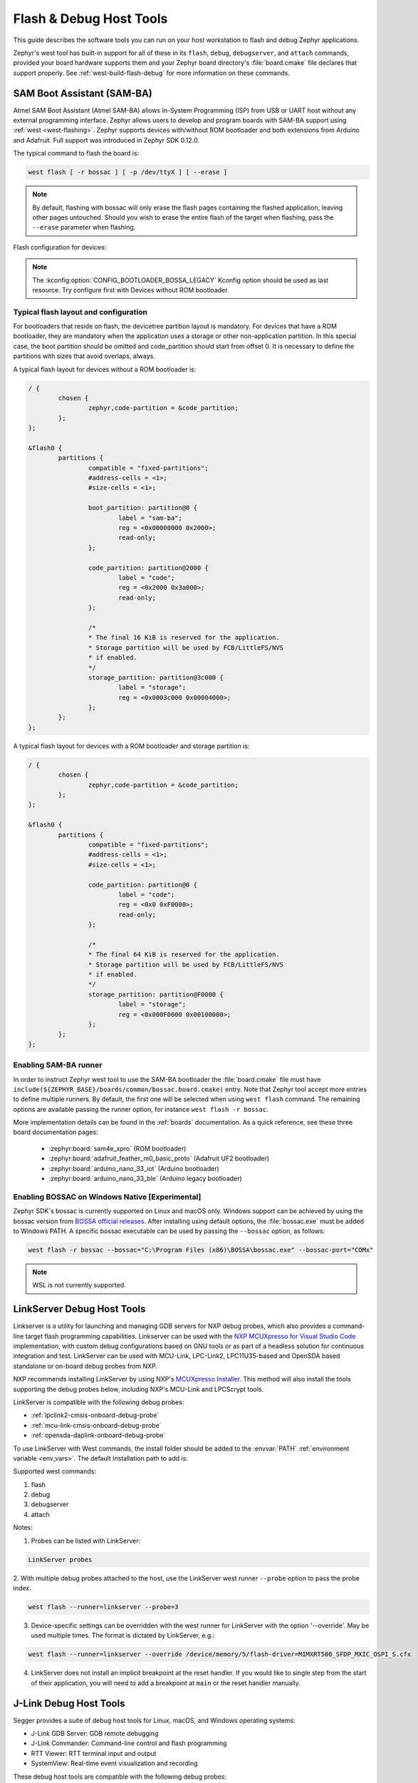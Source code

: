 .. _flash-debug-host-tools:

Flash & Debug Host Tools
########################

This guide describes the software tools you can run on your host workstation to
flash and debug Zephyr applications.

Zephyr's west tool has built-in support for all of these in its ``flash``,
``debug``, ``debugserver``, and ``attach`` commands, provided your board
hardware supports them and your Zephyr board directory's :file:`board.cmake`
file declares that support properly. See :ref:`west-build-flash-debug` for
more information on these commands.

.. _atmel_sam_ba_bootloader:

SAM Boot Assistant (SAM-BA)
***************************

Atmel SAM Boot Assistant (Atmel SAM-BA) allows In-System Programming (ISP)
from USB or UART host without any external programming interface.  Zephyr
allows users to develop and program boards with SAM-BA support using
:ref:`west <west-flashing>`.  Zephyr supports devices with/without ROM
bootloader and both extensions from Arduino and Adafruit. Full support was
introduced in Zephyr SDK 0.12.0.

The typical command to flash the board is:

.. code-block:: console

	west flash [ -r bossac ] [ -p /dev/ttyX ] [ --erase ]

.. note::

    By default, flashing with bossac will only erase the flash pages containing
    the flashed application, leaving other pages untouched. Should you wish to
    erase the entire flash of the target when flashing, pass the ``--erase``
    parameter when flashing.

Flash configuration for devices:

.. tabs::

    .. tab:: With ROM bootloader

        These devices don't need any special configuration.  After building your
        application, just run ``west flash`` to flash the board.

    .. tab:: Without ROM bootloader

        For these devices, the user should:

        1. Define flash partitions required to accommodate the bootloader and
           application image; see :ref:`flash_map_api` for details.
        2. Have board :file:`.defconfig` file with the
           :kconfig:option:`CONFIG_USE_DT_CODE_PARTITION` Kconfig option set to ``y`` to
           instruct the build system to use these partitions for code relocation.
           This option can also be set in ``prj.conf`` or any other Kconfig fragment.
        3. Build and flash the SAM-BA bootloader on the device.

    .. tab:: With compatible SAM-BA bootloader

        For these devices, the user should:

        1. Define flash partitions required to accommodate the bootloader and
           application image; see :ref:`flash_map_api` for details.
        2. Have board :file:`.defconfig` file with the
           :kconfig:option:`CONFIG_BOOTLOADER_BOSSA` Kconfig option set to ``y``.  This will
           automatically select the :kconfig:option:`CONFIG_USE_DT_CODE_PARTITION` Kconfig
           option which instruct the build system to use these partitions for code
           relocation.  The board :file:`.defconfig` file should have
           :kconfig:option:`CONFIG_BOOTLOADER_BOSSA_ARDUINO` ,
           :kconfig:option:`CONFIG_BOOTLOADER_BOSSA_ADAFRUIT_UF2` or the
           :kconfig:option:`CONFIG_BOOTLOADER_BOSSA_LEGACY` Kconfig option set to ``y``
           to select the right compatible SAM-BA bootloader mode.
           These options can also be set in ``prj.conf`` or any other Kconfig fragment.
        3. Build and flash the SAM-BA bootloader on the device.

.. note::

    The :kconfig:option:`CONFIG_BOOTLOADER_BOSSA_LEGACY` Kconfig option should be used
    as last resource.  Try configure first with Devices without ROM bootloader.


Typical flash layout and configuration
--------------------------------------

For bootloaders that reside on flash, the devicetree partition layout is
mandatory.  For devices that have a ROM bootloader, they are mandatory when
the application uses a storage or other non-application partition.  In this
special case, the boot partition should be omitted and code_partition should
start from offset 0.  It is necessary to define the partitions with sizes that
avoid overlaps, always.

A typical flash layout for devices without a ROM bootloader is:

.. code-block:: devicetree

	/ {
		chosen {
			zephyr,code-partition = &code_partition;
		};
	};

	&flash0 {
		partitions {
			compatible = "fixed-partitions";
			#address-cells = <1>;
			#size-cells = <1>;

			boot_partition: partition@0 {
				label = "sam-ba";
				reg = <0x00000000 0x2000>;
				read-only;
			};

			code_partition: partition@2000 {
				label = "code";
				reg = <0x2000 0x3a000>;
				read-only;
			};

			/*
			* The final 16 KiB is reserved for the application.
			* Storage partition will be used by FCB/LittleFS/NVS
			* if enabled.
			*/
			storage_partition: partition@3c000 {
				label = "storage";
				reg = <0x0003c000 0x00004000>;
			};
		};
	};

A typical flash layout for devices with a ROM bootloader and storage
partition is:

.. code-block:: devicetree

	/ {
		chosen {
			zephyr,code-partition = &code_partition;
		};
	};

	&flash0 {
		partitions {
			compatible = "fixed-partitions";
			#address-cells = <1>;
			#size-cells = <1>;

			code_partition: partition@0 {
				label = "code";
				reg = <0x0 0xF0000>;
				read-only;
			};

			/*
			* The final 64 KiB is reserved for the application.
			* Storage partition will be used by FCB/LittleFS/NVS
			* if enabled.
			*/
			storage_partition: partition@F0000 {
				label = "storage";
				reg = <0x000F0000 0x00100000>;
			};
		};
	};


Enabling SAM-BA runner
----------------------

In order to instruct Zephyr west tool to use the SAM-BA bootloader the
:file:`board.cmake` file must have
``include(${ZEPHYR_BASE}/boards/common/bossac.board.cmake)`` entry.  Note that
Zephyr tool accept more entries to define multiple runners.  By default, the
first one will be selected when using ``west flash`` command.  The remaining
options are available passing the runner option, for instance
``west flash -r bossac``.


More implementation details can be found in the :ref:`boards` documentation.
As a quick reference, see these three board documentation pages:

  - :zephyr:board:`sam4e_xpro` (ROM bootloader)
  - :zephyr:board:`adafruit_feather_m0_basic_proto` (Adafruit UF2 bootloader)
  - :zephyr:board:`arduino_nano_33_iot` (Arduino bootloader)
  - :zephyr:board:`arduino_nano_33_ble` (Arduino legacy bootloader)

Enabling BOSSAC on Windows Native [Experimental]
------------------------------------------------

Zephyr SDK´s bossac is currently supported on Linux and macOS only. Windows support
can be achieved by using the bossac version from `BOSSA official releases`_.
After installing using default options, the :file:`bossac.exe` must be added to
Windows PATH. A specific bossac executable can be used by passing the
``--bossac`` option, as follows:

.. code-block:: console

    west flash -r bossac --bossac="C:\Program Files (x86)\BOSSA\bossac.exe" --bossac-port="COMx"

.. note::

   WSL is not currently supported.


.. _linkserver-debug-host-tools:

LinkServer Debug  Host Tools
****************************

Linkserver is a utility for launching and managing GDB servers for NXP debug probes,
which also provides a command-line target flash programming capabilities.
Linkserver can be used with the `NXP MCUXpresso for Visual Studio Code`_ implementation,
with custom debug configurations based on GNU tools or as part of a headless solution
for continuous integration and test. LinkServer can be used with MCU-Link, LPC-Link2,
LPC11U35-based and OpenSDA based standalone or on-board debug probes from NXP.

NXP recommends installing LinkServer by using NXP's `MCUXpresso Installer`_.
This method will also install the tools supporting the debug probes below,
including NXP's MCU-Link and LPCScrypt tools.

LinkServer is compatible with the following debug probes:

- :ref:`lpclink2-cmsis-onboard-debug-probe`
- :ref:`mcu-link-cmsis-onboard-debug-probe`
- :ref:`opensda-daplink-onboard-debug-probe`

To use LinkServer with West commands, the install folder should be added to the
:envvar:`PATH` :ref:`environment variable <env_vars>`.  The default installation
path to add is:

.. tabs::

   .. group-tab:: Linux

      .. code-block:: console

         /usr/local/LinkServer

   .. group-tab:: Windows

      .. code-block:: console

         c:\nxp\LinkServer_<version>

Supported west commands:

1. flash
#. debug
#. debugserver
#. attach

Notes:


1. Probes can be listed with LinkServer:

.. code-block:: console

   LinkServer probes

2. With multiple debug probes attached to the host, use the
LinkServer west runner   ``--probe`` option to pass the probe index.

.. code-block:: console

   west flash --runner=linkserver --probe=3

3. Device-specific settings can be overridden with the west runner for LinkServer with
   the option '--override'. May be used multiple times. The format is dictated
   by LinkServer, e.g.:

.. code-block:: console

   west flash --runner=linkserver --override /device/memory/5/flash-driver=MIMXRT500_SFDP_MXIC_OSPI_S.cfx

4. LinkServer does not install an implicit breakpoint at the reset handler. If
   you would like to single step from the start of their application, you
   will need to add a breakpoint at ``main`` or the reset handler manually.

.. _jlink-debug-host-tools:

J-Link Debug Host Tools
***********************

Segger provides a suite of debug host tools for Linux, macOS, and Windows
operating systems:

- J-Link GDB Server: GDB remote debugging
- J-Link Commander: Command-line control and flash programming
- RTT Viewer: RTT terminal input and output
- SystemView: Real-time event visualization and recording

These debug host tools are compatible with the following debug probes:

- :ref:`lpclink2-jlink-onboard-debug-probe`
- :ref:`opensda-jlink-onboard-debug-probe`
- :ref:`mcu-link-jlink-onboard-debug-probe`
- :ref:`jlink-external-debug-probe`
- :ref:`stlink-v21-onboard-debug-probe`

Check if your SoC is listed in `J-Link Supported Devices`_.

Download and install the `J-Link Software and Documentation Pack`_ to get the
J-Link GDB Server and Commander, and to install the associated USB device
drivers. RTT Viewer and SystemView can be downloaded separately, but are not
required.

Note that the J-Link GDB server does not yet support Zephyr RTOS-awareness.

.. _openocd-debug-host-tools:

OpenOCD Debug Host Tools
************************

OpenOCD is a community open source project that provides GDB remote debugging
and flash programming support for a wide range of SoCs. A fork that adds Zephyr
RTOS-awareness is included in the Zephyr SDK; otherwise see `Getting OpenOCD`_
for options to download OpenOCD from official repositories.

These debug host tools are compatible with the following debug probes:

- :ref:`opensda-daplink-onboard-debug-probe`
- :ref:`jlink-external-debug-probe`
- :ref:`stlink-v21-onboard-debug-probe`

Check if your SoC is listed in `OpenOCD Supported Devices`_.

.. note:: On Linux, openocd is available though the `Zephyr SDK
   <https://github.com/zephyrproject-rtos/sdk-ng/releases>`_.
   Windows users should use the following steps to install
   openocd:

   - Download openocd for Windows from here: `OpenOCD Windows`_
   - Copy bin and share dirs to ``C:\Program Files\OpenOCD\``
   - Add ``C:\Program Files\OpenOCD\bin`` to 'PATH' environment variable

.. _pyocd-debug-host-tools:

pyOCD Debug Host Tools
**********************

pyOCD is an open source project from Arm that provides GDB remote debugging and
flash programming support for Arm Cortex-M SoCs. It is distributed on PyPi and
installed when you complete the :ref:`gs_python_deps` step in the Getting
Started Guide. pyOCD includes support for Zephyr RTOS-awareness.

These debug host tools are compatible with the following debug probes:

- :ref:`lpclink2-cmsis-onboard-debug-probe`
- :ref:`mcu-link-cmsis-onboard-debug-probe`
- :ref:`opensda-daplink-onboard-debug-probe`
- :ref:`stlink-v21-onboard-debug-probe`

Check if your SoC is listed in `pyOCD Supported Devices`_.

.. _lauterbach-trace32-debug-host-tools:

Lauterbach TRACE32 Debug Host Tools
***********************************

`Lauterbach TRACE32`_ is a product line of microprocessor development tools,
debuggers and real-time tracer with support for JTAG, SWD, NEXUS or ETM over
multiple core architectures, including Arm Cortex-A/-R/-M, RISC-V, Xtensa, etc.
Zephyr allows users to develop and program boards with Lauterbach TRACE32
support using :ref:`west <west-flashing>`.

The runner consists of a wrapper around TRACE32 software, and allows a Zephyr
board to execute a custom start-up script (Practice Script) for the different
commands supported, including the ability to pass extra arguments from CMake.
Is up to the board using this runner to define the actions performed on each
command.

Install Lauterbach TRACE32 Software
-----------------------------------

Download Lauterbach TRACE32 software from the `Lauterbach TRACE32 download website`_
(registration required) and follow the installation steps described in
`Lauterbach TRACE32 Installation Guide`_.

Flashing and Debugging
----------------------

Set the :ref:`environment variable <env_vars>` :envvar:`T32_DIR` to the TRACE32
system directory. Then execute ``west flash`` or ``west debug`` commands to
flash or debug the Zephyr application as detailed in :ref:`west-build-flash-debug`.
The ``debug`` command launches TRACE32 GUI to allow debug the Zephyr
application, while the ``flash`` command hides the GUI and perform all
operations in the background.

By default, the ``t32`` runner will launch TRACE32 using the default
configuration file named ``config.t32`` located in the TRACE32 system
directory. To use a different configuration file, supply the argument
``--config CONFIG`` to the runner, for example:

.. code-block:: console

	west flash --config myconfig.t32

For more options, run ``west flash --context -r t32`` to print the usage.

Zephyr RTOS Awareness
---------------------

To enable Zephyr RTOS awareness follow the steps described in
`Lauterbach TRACE32 Zephyr OS Awareness Manual`_.

.. _nxp-s32-debug-host-tools:

NXP S32 Debug Probe Host Tools
******************************

:ref:`nxp-s32-debug-probe` is designed to work in conjunction with
`NXP S32 Design Studio for S32 Platform`_.

Download (registration required) NXP S32 Design Studio for S32 Platform and
follow the `S32 Design Studio for S32 Platform Installation User Guide`_ to get
the necessary debug host tools and associated USB device drivers.

Note that Zephyr RTOS-awareness support for the NXP S32 GDB server depends on
the target device. Consult the product release notes for more information.

Supported west commands:

1. debug
#. debugserver
#. attach

Basic usage
-----------

Before starting, add NXP S32 Design Studio installation directory to the system
:ref:`PATH environment variable <env_vars>`. Alternatively, it can be passed to
the runner on each invocation via ``--s32ds-path`` as shown below:

.. tabs::

   .. group-tab:: Linux

      .. code-block:: console

         west debug --s32ds-path=/opt/NXP/S32DS.3.5

   .. group-tab:: Windows

      .. code-block:: console

         west debug --s32ds-path=C:\NXP\S32DS.3.5

If multiple S32 debug probes are connected to the host via USB, the runner will
ask the user to select one via command line prompt before continuing. The
connection string for the probe can be also specified when invoking the runner
via ``--dev-id=<connection-string>``. Consult NXP S32 debug probe user manual
for details on how to construct the connection string. For example, if using a
probe with serial ID ``00:04:9f:00:ca:fe``:

.. code-block:: console

   west debug --dev-id='s32dbg:00:04:9f:00:ca:fe'

It is possible to pass extra options to the debug host tools via ``--tool-opt``.
When executing ``debug`` or ``attach`` commands, the tool options will be passed
to the GDB client only. When executing ``debugserver``, the tool options will be
passed to the GDB server. For example, to load a Zephyr application to SRAM and
afterwards detach the debug session:

.. code-block:: console

   west debug --tool-opt='--batch'

probe-rs Debug Host Tools
*************************

probe-rs is an open-source embedded toolkit written in Rust. It provides
out-of-the-box support for a variety of debug probes, including CMSIS-DAP,
ST-Link, SEGGER J-Link, FTDI and built-in USB-JTAG interface on ESP32 devices.

Check `probe-rs Installation`_ for more setup details.

Check if your SoC is listed in `probe-rs Supported Devices`_.

.. _stm32cubeprog-flash-host-tools:

STM32CubeProgrammer Flash Host Tools
************************************

STMicroelectronics provides `STM32CubeProgrammer`_ (STM32CubeProg) as an official programming tool
for STM32 boards on Linux |reg|, macOS |reg|, and Windows |reg| operating systems.

It provides an easy-to-use and efficient environment for reading, writing, and verifying device memory
through both the debug interface (JTAG and SWD) and the bootloader interface (UART and USB DFU, I2C, SPI, and CAN).

It offers a wide range of features to program STM32 internal memories (such as flash, RAM, and OTP)
as well as external memories.

It also allows option programming and upload, programming content verification, and programming automation
through scripting.

It is delivered in GUI (graphical user interface) and CLI (command-line interface) versions.

It is compatible with the following debug probes:

- :ref:`stlink-v21-onboard-debug-probe`
- :ref:`jlink-external-debug-probe`
- Standalone `ST-LINK-V2`_, `ST-LINK-V3`_, and `STLINK-V3PWR`_ probes

Install STM32CubeProgrammer
---------------------------

The easiest way to get `STM32CubeProgrammer`_ is to download it from STMicroelectronics website.
A valid email address is needed to receive the downloading link.

Alternatively, it can be installed as part of `STM32CubeCLT`_ all-in-one multi-OS command-line toolset
which also includes GDB debugger client and server.

If you have STM32CubeIDE installed on your system, then STM32CubeProg is already present.

Basic usage
-----------

`STM32CubeProgrammer`_ is setup as the default west runner for all active STM32 boards supported by Zephyr.
It can be used through the ``west flash`` command to flash Zephyr applications.

.. code-block:: console

   west flash --runner stm32cubeprogrammer

For advanced usage via the GUI or CLI, check out the `STM32CubeProgrammer User Manual`_.

.. _J-Link Software and Documentation Pack:
   https://www.segger.com/downloads/jlink/#J-LinkSoftwareAndDocumentationPack

.. _J-Link Supported Devices:
   https://www.segger.com/downloads/supported-devices.php

.. _Getting OpenOCD:
   https://openocd.org/pages/getting-openocd.html

.. _OpenOCD Supported Devices:
   https://github.com/zephyrproject-rtos/openocd/tree/latest/tcl/target

.. _pyOCD Supported Devices:
   https://github.com/pyocd/pyOCD/tree/main/pyocd/target/builtin

.. _OpenOCD Windows:
    http://gnutoolchains.com/arm-eabi/openocd/

.. _Lauterbach TRACE32:
    https://www.lauterbach.com/

.. _Lauterbach TRACE32 download website:
   http://www.lauterbach.com/download_trace32.html

.. _Lauterbach TRACE32 Installation Guide:
   https://www2.lauterbach.com/pdf/installation.pdf

.. _Lauterbach TRACE32 Zephyr OS Awareness Manual:
	https://www2.lauterbach.com/pdf/rtos_zephyr.pdf

.. _BOSSA official releases:
	https://github.com/shumatech/BOSSA/releases

.. _NXP MCUXpresso for Visual Studio Code:
	https://www.nxp.com/design/software/development-software/mcuxpresso-software-and-tools-/mcuxpresso-for-visual-studio-code:MCUXPRESSO-VSC

.. _MCUXpresso Installer:
	https://github.com/nxp-mcuxpresso/vscode-for-mcux/wiki/Dependency-Installation

.. _NXP S32 Design Studio for S32 Platform:
   https://www.nxp.com/design/software/development-software/s32-design-studio-ide/s32-design-studio-for-s32-platform:S32DS-S32PLATFORM

.. _S32 Design Studio for S32 Platform Installation User Guide:
   https://www.nxp.com/webapp/Download?colCode=S32DSIG

.. _probe-rs Installation:
   https://probe.rs/docs/getting-started/installation/

.. _probe-rs Supported Devices:
   https://probe.rs/targets/

.. _STM32CubeProgrammer:
   https://www.st.com/en/development-tools/stm32cubeprog.html

.. _STM32CubeCLT:
   https://www.st.com/en/development-tools/stm32cubeclt.html

.. _STM32CubeProgrammer User Manual:
   https://www.st.com/resource/en/user_manual/um2237-stm32cubeprogrammer-software-description-stmicroelectronics.pdf

.. _ST-LINK-V2:
   https://www.st.com/en/development-tools/st-link-v2.html

.. _ST-LINK-V3:
   https://www.st.com/en/development-tools/stlink-v3set.html

.. _STLINK-V3PWR:
   https://www.st.com/en/development-tools/stlink-v3pwr.html
